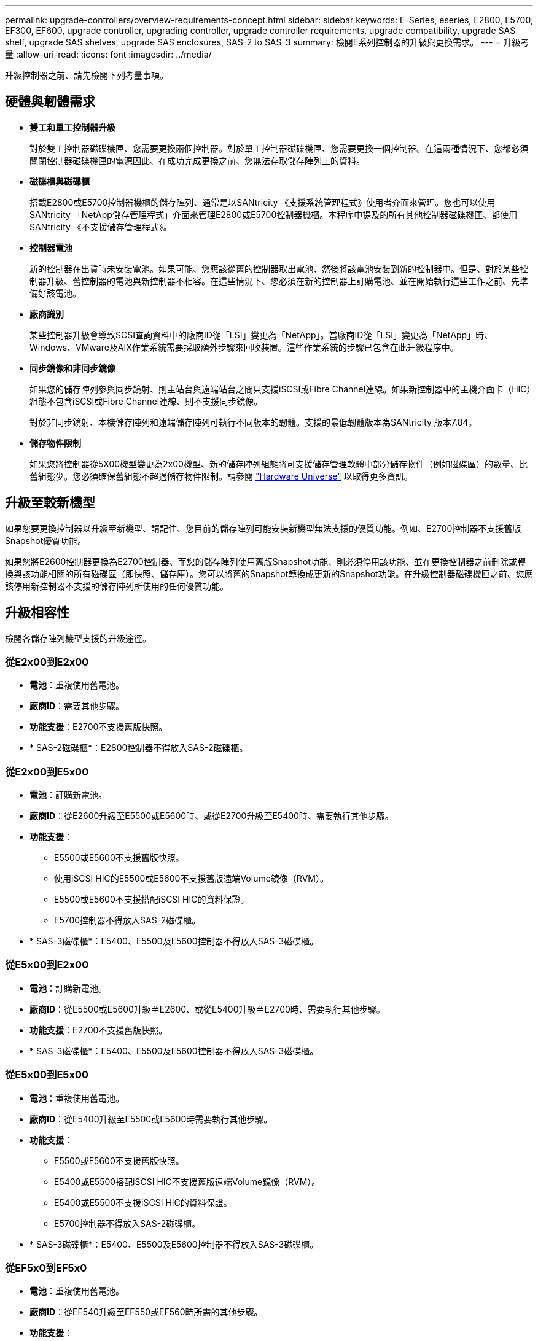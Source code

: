 ---
permalink: upgrade-controllers/overview-requirements-concept.html 
sidebar: sidebar 
keywords: E-Series, eseries, E2800, E5700, EF300, EF600, upgrade controller, upgrading controller, upgrade controller requirements, upgrade compatibility, upgrade SAS shelf, upgrade SAS shelves, upgrade SAS enclosures, SAS-2 to SAS-3 
summary: 檢閱E系列控制器的升級與更換需求。 
---
= 升級考量
:allow-uri-read: 
:icons: font
:imagesdir: ../media/


[role="lead"]
升級控制器之前、請先檢閱下列考量事項。



== 硬體與韌體需求

* *雙工和單工控制器升級*
+
對於雙工控制器磁碟機匣、您需要更換兩個控制器。對於單工控制器磁碟機匣、您需要更換一個控制器。在這兩種情況下、您都必須關閉控制器磁碟機匣的電源因此、在成功完成更換之前、您無法存取儲存陣列上的資料。

* *磁碟櫃與磁碟櫃*
+
搭載E2800或E5700控制器機櫃的儲存陣列、通常是以SANtricity 《支援系統管理程式》使用者介面來管理。您也可以使用SANtricity 「NetApp儲存管理程式」介面來管理E2800或E5700控制器機櫃。本程序中提及的所有其他控制器磁碟機匣、都使用SANtricity 《不支援儲存管理程式》。

* *控制器電池*
+
新的控制器在出貨時未安裝電池。如果可能、您應該從舊的控制器取出電池、然後將該電池安裝到新的控制器中。但是、對於某些控制器升級、舊控制器的電池與新控制器不相容。在這些情況下、您必須在新的控制器上訂購電池、並在開始執行這些工作之前、先準備好該電池。

* *廠商識別*
+
某些控制器升級會導致SCSI查詢資料中的廠商ID從「LSI」變更為「NetApp」。當廠商ID從「LSI」變更為「NetApp」時、Windows、VMware及AIX作業系統需要採取額外步驟來回收裝置。這些作業系統的步驟已包含在此升級程序中。

* *同步鏡像和非同步鏡像*
+
如果您的儲存陣列參與同步鏡射、則主站台與遠端站台之間只支援iSCSI或Fibre Channel連線。如果新控制器中的主機介面卡（HIC）組態不包含iSCSI或Fibre Channel連線、則不支援同步鏡像。

+
對於非同步鏡射、本機儲存陣列和遠端儲存陣列可執行不同版本的韌體。支援的最低韌體版本為SANtricity 版本7.84。

* *儲存物件限制*
+
如果您將控制器從5X00機型變更為2x00機型、新的儲存陣列組態將可支援儲存管理軟體中部分儲存物件（例如磁碟區）的數量、比舊組態少。您必須確保舊組態不超過儲存物件限制。請參閱 http://hwu.netapp.com/home.aspx["Hardware Universe"^] 以取得更多資訊。





== 升級至較新機型

如果您要更換控制器以升級至新機型、請記住、您目前的儲存陣列可能安裝新機型無法支援的優質功能。例如、E2700控制器不支援舊版Snapshot優質功能。

如果您將E2600控制器更換為E2700控制器、而您的儲存陣列使用舊版Snapshot功能、則必須停用該功能、並在更換控制器之前刪除或轉換與該功能相關的所有磁碟區（即快照、儲存庫）。您可以將舊的Snapshot轉換成更新的Snapshot功能。在升級控制器磁碟機匣之前、您應該停用新控制器不支援的儲存陣列所使用的任何優質功能。



== 升級相容性

[role="lead"]
檢閱各儲存陣列機型支援的升級途徑。



=== 從E2x00到E2x00

* *電池*：重複使用舊電池。
* *廠商ID*：需要其他步驟。
* *功能支援*：E2700不支援舊版快照。
* * SAS-2磁碟櫃*：E2800控制器不得放入SAS-2磁碟櫃。




=== 從E2x00到E5x00

* *電池*：訂購新電池。
* *廠商ID*：從E2600升級至E5500或E5600時、或從E2700升級至E5400時、需要執行其他步驟。
* *功能支援*：
+
** E5500或E5600不支援舊版快照。
** 使用iSCSI HIC的E5500或E5600不支援舊版遠端Volume鏡像（RVM）。
** E5500或E5600不支援搭配iSCSI HIC的資料保證。
** E5700控制器不得放入SAS-2磁碟櫃。


* * SAS-3磁碟櫃*：E5400、E5500及E5600控制器不得放入SAS-3磁碟櫃。




=== 從E5x00到E2x00

* *電池*：訂購新電池。
* *廠商ID*：從E5500或E5600升級至E2600、或從E5400升級至E2700時、需要執行其他步驟。
* *功能支援*：E2700不支援舊版快照。
* * SAS-3磁碟櫃*：E5400、E5500及E5600控制器不得放入SAS-3磁碟櫃。




=== 從E5x00到E5x00

* *電池*：重複使用舊電池。
* *廠商ID*：從E5400升級至E5500或E5600時需要執行其他步驟。
* *功能支援*：
+
** E5500或E5600不支援舊版快照。
** E5400或E5500搭配iSCSI HIC不支援舊版遠端Volume鏡像（RVM）。
** E5400或E5500不支援iSCSI HIC的資料保證。
** E5700控制器不得放入SAS-2磁碟櫃。


* * SAS-3磁碟櫃*：E5400、E5500及E5600控制器不得放入SAS-3磁碟櫃。




=== 從EF5x0到EF5x0

* *電池*：重複使用舊電池。
* *廠商ID*：從EF540升級至EF550或EF560時所需的其他步驟。
* *功能支援*：
+
** EF51/EF560沒有舊快照。
** 對於採用iSCSI的EF51/EF560、不提供資料保證。
** EF570控制器不得放入SAS-3磁碟櫃。


* * SAS-3磁碟櫃*：EF540、EF550和EF560控制器不得放入SAS-3磁碟櫃。




=== SAS機箱

E5700可透過機頭升級、支援DE5600和DE6600 SAS-2機箱。在SAS-2機箱中安裝E5700控制器時、會停用對基礎主機連接埠的支援。

|===
| SAS-2磁碟櫃 | SAS-3磁碟櫃 


 a| 
SAS-2磁碟櫃包括下列機型：

* DE1600、DE5600及DE6600磁碟機匣
* E5400、E5500及E5600控制器磁碟機匣
* EF540、EF550和EF560 Flash Array
* E2600和E2700控制器磁碟機匣

 a| 
SAS-3磁碟櫃包括下列機型：

* E2800控制器機櫃
* E5700控制器機櫃
* DE212C、DE224C、DE460C磁碟機櫃


|===


=== SAS-2至SAS-3投資保護

您可以將SAS-2系統重新設定為在新的SAS-3控制器機櫃（E57XX/EF570/E28XX）後方使用。


NOTE: 此程序需要功能產品差異要求（FPVR）。若要歸檔FPVR、請聯絡您的銷售團隊。

